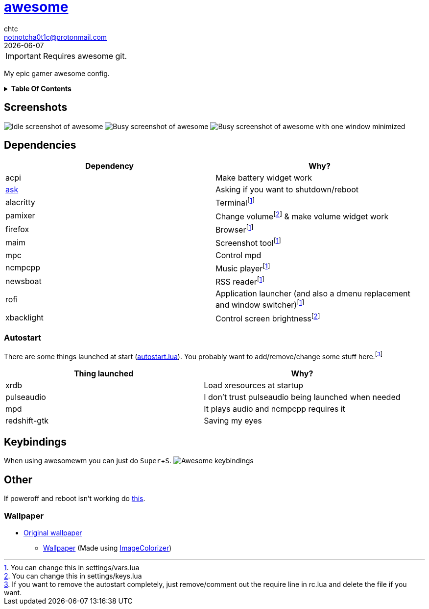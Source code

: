 = link:awesomewm.org[awesome]
chtc <notnotcha0t1c@protonmail.com>
{docdate}
:toc: macro
:toc-title:
:experimental:

IMPORTANT: Requires awesome git.

My epic gamer awesome config.

.*Table Of Contents*
[%collapsible]
====
toc::[]
====

== Screenshots
image:../../imgs/awesome_idle.png[Idle screenshot of awesome]
image:../../imgs/awesome_busy.png[Busy screenshot of awesome]
image:../../imgs/awesome_minimized.png[Busy screenshot of awesome with one window minimized]

== Dependencies
|===
|Dependency|Why?

|acpi
|Make battery widget work

|link:../../local/bin/ask[ask]
|Asking if you want to shutdown/reboot

|alacritty
|Terminalfootnote:change[You can change this in settings/vars.lua]

|pamixer
|Change volumefootnote:change2[You can change this in settings/keys.lua] & make volume widget work

|firefox
|Browserfootnote:change[]

|maim
|Screenshot toolfootnote:change[]

|mpc
|Control mpd

|ncmpcpp
|Music playerfootnote:change[]

|newsboat
|RSS readerfootnote:change[]

|rofi
|Application launcher (and also a dmenu replacement and window switcher)footnote:change[]

|xbacklight
|Control screen brightnessfootnote:change2[]

|===

=== Autostart
There are some things launched at start (link:./autostart.lua[autostart.lua]).
You probably want to add/remove/change some stuff here.footnote:[If you want to remove the autostart completely, just remove/comment out the require line in rc.lua and delete the file if you want.]

|===
|Thing launched|Why?

|xrdb
|Load xresources at startup

|pulseaudio
|I don't trust pulseaudio being launched when needed

|mpd
|It plays audio and ncmpcpp requires it

|redshift-gtk
|Saving my eyes

|===

== Keybindings
When using awesomewm you can just do kbd:[Super+S].
image:../../imgs/awesome_keybindings.png[Awesome keybindings]

== Other
If poweroff and reboot isn't working do https://gitlab.com/-/snippets/2042640[this].

=== Wallpaper
* https://unsplash.com/photos/AULwJzIhDRQ[Original wallpaper]
** link:wall.png[Wallpaper] (Made using https://github.com/ngynLk/ImageColorizer[ImageColorizer])
